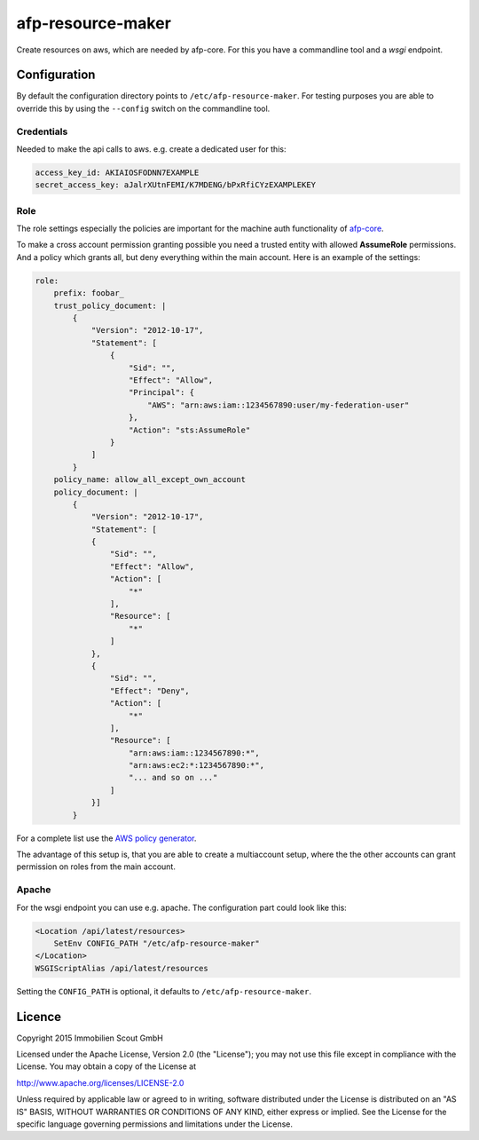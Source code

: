 ===================
afp-resource-maker
===================
.. image:: https://travis-ci.org/ImmobilienScout24/afp-resource-maker.png?branch=master
   :alt: Travis build status image
   :align: left
   :target: https://travis-ci.org/ImmobilienScout24/afp-resource-maker

.. image:: https://coveralls.io/repos/ImmobilienScout24/afp-resource-maker/badge.png?branch=master
    :alt: Coverage status
    :target: https://coveralls.io/r/ImmobilienScout24/afp-resource-maker?branch=master

Create resources on aws, which are needed by afp-core. For this you have a
commandline tool and a *wsgi* endpoint.

Configuration
=============

By default the configuration directory points to ``/etc/afp-resource-maker``.
For testing purposes you are able to override this by using the ``--config``
switch on the commandline tool.

Credentials
-----------
Needed to make the api calls to aws. e.g. create a dedicated user for this:

.. code-block:: yaml

    access_key_id: AKIAIOSFODNN7EXAMPLE
    secret_access_key: aJalrXUtnFEMI/K7MDENG/bPxRfiCYzEXAMPLEKEY

Role
----
The role settings especially the policies are important for the machine auth
functionality of `afp-core <https://github.com/ImmobilienScout24/afp-core>`_.

To make a cross account permission granting possible you need a trusted entity
with allowed **AssumeRole** permissions. And a policy which grants all, but
deny everything within the main account. Here is an example of the settings:

.. code-block:: yaml

    role:
        prefix: foobar_
        trust_policy_document: |
            {
                "Version": "2012-10-17",
                "Statement": [
                    {
                        "Sid": "",
                        "Effect": "Allow",
                        "Principal": {
                            "AWS": "arn:aws:iam::1234567890:user/my-federation-user"
                        },
                        "Action": "sts:AssumeRole"
                    }
                ]
            }
        policy_name: allow_all_except_own_account
        policy_document: |
            {
                "Version": "2012-10-17",
                "Statement": [
                {
                    "Sid": "",
                    "Effect": "Allow",
                    "Action": [
                        "*"
                    ],
                    "Resource": [
                        "*"
                    ]
                },
                {
                    "Sid": "",
                    "Effect": "Deny",
                    "Action": [
                        "*"
                    ],
                    "Resource": [
                        "arn:aws:iam::1234567890:*",
                        "arn:aws:ec2:*:1234567890:*",
                        "... and so on ..."
                    ]
                }]
            }

For a complete list use the `AWS policy generator <http://awspolicygen.s3.amazonaws.com/policygen.html>`_.

The advantage of this setup is, that you are able to create a multiaccount
setup, where the the other accounts can grant permission on roles from the
main account.

Apache
------
For the wsgi endpoint you can use e.g. apache. The configuration part could
look like this:

.. code-block:: apache

    <Location /api/latest/resources>
        SetEnv CONFIG_PATH "/etc/afp-resource-maker"
    </Location>
    WSGIScriptAlias /api/latest/resources

Setting the ``CONFIG_PATH`` is optional, it defaults to ``/etc/afp-resource-maker``.

Licence
=======

Copyright 2015 Immobilien Scout GmbH

Licensed under the Apache License, Version 2.0 (the "License"); you may not use
this file except in compliance with the License. You may obtain a copy of the
License at

http://www.apache.org/licenses/LICENSE-2.0

Unless required by applicable law or agreed to in writing, software distributed
under the License is distributed on an "AS IS" BASIS, WITHOUT WARRANTIES OR
CONDITIONS OF ANY KIND, either express or implied. See the License for the
specific language governing permissions and limitations under the License.
